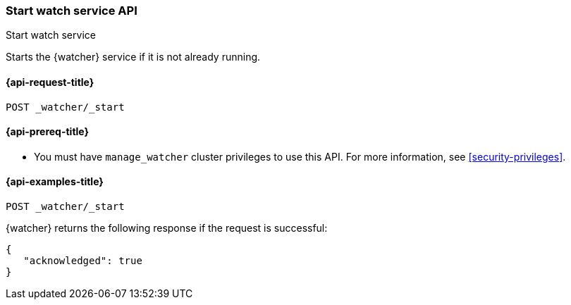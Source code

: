 [role="xpack"]
[[watcher-api-start]]
=== Start watch service API
++++
<titleabbrev>Start watch service</titleabbrev>
++++

Starts the {watcher} service if it is not already running.

[[watcher-api-start-request]]
==== {api-request-title}

`POST _watcher/_start`

[[watcher-api-start-prereqs]]
==== {api-prereq-title}

* You must have `manage_watcher` cluster privileges to use this API. For more
information, see <<security-privileges>>.

//[[watcher-api-start-desc]]
//==== {api-description-title}

//[[watcher-api-start-path-params]]
//==== {api-path-parms-title}

//[[watcher-api-start-query-params]]
//==== {api-query-parms-title}

//[[watcher-api-start-request-body]]
//==== {api-request-body-title}

//[[watcher-api-start-response-body]]
//==== {api-response-body-title}

//[[watcher-api-start-response-codes]]
//==== {api-response-codes-title}

[[watcher-api-start-example]]
==== {api-examples-title}

[source,console]
--------------------------------------------------
POST _watcher/_start
--------------------------------------------------

{watcher} returns the following response if the request is successful:

[source,console-result]
--------------------------------------------------
{
   "acknowledged": true
}
--------------------------------------------------
